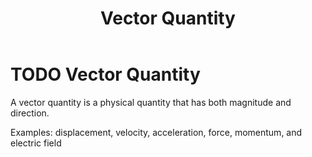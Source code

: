 :PROPERTIES:
:ID:       e3035fbf-331c-42f6-95d2-5b4c2b525ec7
:END:
#+title: Vector Quantity
*  TODO Vector Quantity
A vector quantity is a physical quantity that has both magnitude and direction.

Examples: displacement, velocity, acceleration, force, momentum, and electric field
